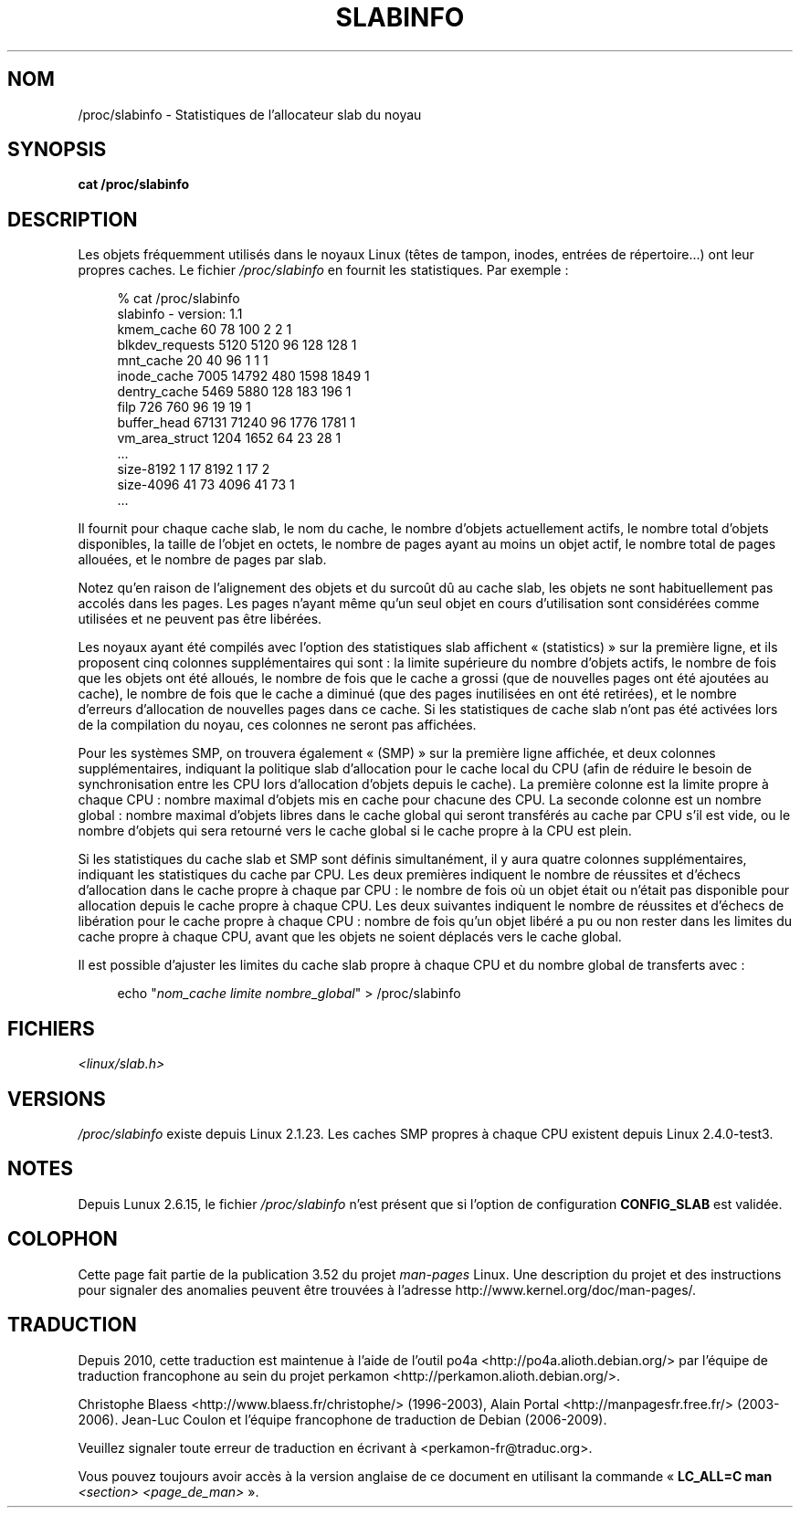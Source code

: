 .\" Copyright (c) 2001 Andreas Dilger (adilger@turbolinux.com)
.\"
.\" %%%LICENSE_START(VERBATIM)
.\" Permission is granted to make and distribute verbatim copies of this
.\" manual provided the copyright notice and this permission notice are
.\" preserved on all copies.
.\"
.\" Permission is granted to copy and distribute modified versions of this
.\" manual under the conditions for verbatim copying, provided that the
.\" entire resulting derived work is distributed under the terms of a
.\" permission notice identical to this one.
.\"
.\" Since the Linux kernel and libraries are constantly changing, this
.\" manual page may be incorrect or out-of-date.  The author(s) assume no
.\" responsibility for errors or omissions, or for damages resulting from
.\" the use of the information contained herein.  The author(s) may not
.\" have taken the same level of care in the production of this manual,
.\" which is licensed free of charge, as they might when working
.\" professionally.
.\"
.\" Formatted or processed versions of this manual, if unaccompanied by
.\" the source, must acknowledge the copyright and authors of this work.
.\" %%%LICENSE_END
.\"
.\" FIXME Over time, the slabinfo format has gone through
.\" version changes. These should be documented:
.\"
.\"     slabinfo 1.0 - Linux 2.2 (precisely: 2.1.23)
.\"     slabinfo 1.1 - Linux 2.4 (precisely: 2.4.0-test3)
.\"     slabinfo 1.2 - Linux 2.5.45
.\"     slabinfo 2.0 - Linux 2.6 (precisely: 2.5.71)
.\"     slabinfo 2.1 - Linux 2.6.10
.\"
.\"*******************************************************************
.\"
.\" This file was generated with po4a. Translate the source file.
.\"
.\"*******************************************************************
.TH SLABINFO 5 "30 septembre 2007" "" "Manuel du programmeur Linux"
.SH NOM
/proc/slabinfo \- Statistiques de l'allocateur slab du noyau
.SH SYNOPSIS
\fBcat /proc/slabinfo\fP
.SH DESCRIPTION
Les objets fréquemment utilisés dans le noyaux Linux (têtes de tampon,
inodes, entrées de répertoire...) ont leur propres caches. Le fichier
\fI/proc/slabinfo\fP en fournit les statistiques. Par exemple\ :
.LP
.in +4n
.nf
% cat /proc/slabinfo
slabinfo \- version: 1.1
kmem_cache            60     78    100    2    2    1
blkdev_requests     5120   5120     96  128  128    1
mnt_cache             20     40     96    1    1    1
inode_cache         7005  14792    480 1598 1849    1
dentry_cache        5469   5880    128  183  196    1
filp                 726    760     96   19   19    1
buffer_head        67131  71240     96 1776 1781    1
vm_area_struct      1204   1652     64   23   28    1
\&...
size\-8192              1     17   8192    1   17    2
size\-4096             41     73   4096   41   73    1
\&...
.fi
.in
.LP
Il fournit pour chaque cache slab, le nom du cache, le nombre d'objets
actuellement actifs, le nombre total d'objets disponibles, la taille de
l'objet en octets, le nombre de pages ayant au moins un objet actif, le
nombre total de pages allouées, et le nombre de pages par slab.

Notez qu'en raison de l'alignement des objets et du surcoût dû au cache
slab, les objets ne sont habituellement pas accolés dans les pages. Les
pages n'ayant même qu'un seul objet en cours d'utilisation sont considérées
comme utilisées et ne peuvent pas être libérées.

Les noyaux ayant été compilés avec l'option des statistiques slab affichent
«\ (statistics)\ » sur la première ligne, et ils proposent cinq colonnes
supplémentaires qui sont\ : la limite supérieure du nombre d'objets actifs,
le nombre de fois que les objets ont été alloués, le nombre de fois que le
cache a grossi (que de nouvelles pages ont été ajoutées au cache), le nombre
de fois que le cache a diminué (que des pages inutilisées en ont été
retirées), et le nombre d'erreurs d'allocation de nouvelles pages dans ce
cache. Si les statistiques de cache slab n'ont pas été activées lors de la
compilation du noyau, ces colonnes ne seront pas affichées.

Pour les systèmes SMP, on trouvera également «\ (SMP)\ » sur la première ligne
affichée, et deux colonnes supplémentaires, indiquant la politique slab
d'allocation pour le cache local du CPU (afin de réduire le besoin de
synchronisation entre les CPU lors d'allocation d'objets depuis le
cache). La première colonne est la limite propre à chaque CPU\ : nombre
maximal d'objets mis en cache pour chacune des CPU. La seconde colonne est
un nombre global\ : nombre maximal d'objets libres dans le cache global qui
seront transférés au cache par CPU s'il est vide, ou le nombre d'objets qui
sera retourné vers le cache global si le cache propre à la CPU est plein.

Si les statistiques du cache slab et SMP sont définis simultanément, il y
aura quatre colonnes supplémentaires, indiquant les statistiques du cache
par CPU. Les deux premières indiquent le nombre de réussites et d'échecs
d'allocation dans le cache propre à chaque par CPU\ : le nombre de fois où un
objet était ou n'était pas disponible pour allocation depuis le cache propre
à chaque CPU. Les deux suivantes indiquent le nombre de réussites et
d'échecs de libération pour le cache propre à chaque CPU\ : nombre de fois
qu'un objet libéré a pu ou non rester dans les limites du cache propre à
chaque CPU, avant que les objets ne soient déplacés vers le cache global.

Il est possible d'ajuster les limites du cache slab propre à chaque CPU et
du nombre global de transferts avec\ :

.in +4n
.nf
echo "\fInom_cache limite nombre_global\fP" > /proc/slabinfo
.fi
.in
.SH FICHIERS
\fI<linux/slab.h>\fP
.SH VERSIONS
\fI/proc/slabinfo\fP existe depuis Linux 2.1.23. Les caches SMP propres à
chaque CPU existent depuis Linux 2.4.0\-test3.
.SH NOTES
Depuis Lunux 2.6.15, le fichier \fI/proc/slabinfo\fP n'est présent que si
l'option de configuration \fBCONFIG_SLAB\fP est validée.
.SH COLOPHON
Cette page fait partie de la publication 3.52 du projet \fIman\-pages\fP
Linux. Une description du projet et des instructions pour signaler des
anomalies peuvent être trouvées à l'adresse
\%http://www.kernel.org/doc/man\-pages/.
.SH TRADUCTION
Depuis 2010, cette traduction est maintenue à l'aide de l'outil
po4a <http://po4a.alioth.debian.org/> par l'équipe de
traduction francophone au sein du projet perkamon
<http://perkamon.alioth.debian.org/>.
.PP
Christophe Blaess <http://www.blaess.fr/christophe/> (1996-2003),
Alain Portal <http://manpagesfr.free.fr/> (2003-2006).
Jean\-Luc Coulon et l'équipe francophone de traduction
de Debian\ (2006-2009).
.PP
Veuillez signaler toute erreur de traduction en écrivant à
<perkamon\-fr@traduc.org>.
.PP
Vous pouvez toujours avoir accès à la version anglaise de ce document en
utilisant la commande
«\ \fBLC_ALL=C\ man\fR \fI<section>\fR\ \fI<page_de_man>\fR\ ».
